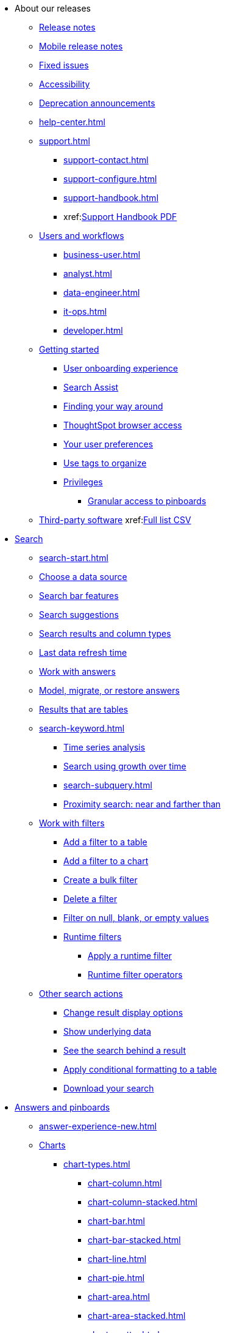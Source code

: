 * About our releases
** xref:notes.adoc[Release notes]
** xref:notes-release-mobile.adoc[Mobile release notes]
** xref:fixed.adoc[Fixed issues]
** xref:accessibility.adoc[Accessibility]
** xref:deprecation.adoc[Deprecation announcements]
** xref:help-center.adoc[]
** xref:support.adoc[]
*** xref:support-contact.adoc[]
*** xref:support-configure.adoc[]
*** xref:support-handbook.adoc[]
*** xref:link:{attachmentsdir}/support-handbook.pdf[Support Handbook+++&nbsp;<span class="badge badge-pdf">PDF</span>+++]

** xref:users.adoc[Users and workflows]
*** xref:business-user.adoc[]
*** xref:analyst.adoc[]
*** xref:data-engineer.adoc[]
*** xref:it-ops.adoc[]
*** xref:developer.adoc[]
** xref:getting-started.adoc[Getting started]
*** xref:user-onboarding-experience.adoc[User onboarding experience]
*** xref:search-assist.adoc[Search Assist]
*** xref:navigating-thoughtspot.adoc[Finding your way around]
*** xref:accessing.adoc[ThoughtSpot browser access]
*** xref:user-profile.adoc[Your user preferences]
*** xref:tags.adoc[Use tags to organize]
*** xref:privileges-end-user.adoc[Privileges]
**** xref:pinboard-granular-permission.adoc[Granular access to pinboards]
** xref:third-party.adoc[Third-party software] xref:link:{attachmentsdir}/thrid-party.csv[Full list+++&nbsp;<span class="badge badge-pdf">CSV</span>+++]

* xref:search.adoc[Search]
** xref:search-start.adoc[]
** xref:search-choose-data-source.adoc[Choose a data source]
** xref:search-bar.adoc[Search bar features]
** xref:search-suggestion.adoc[Search suggestions]
** xref:search-columns.adoc[Search results and column types]
** xref:search-data-refresh-time.adoc[Last data refresh time]
** xref:answers.adoc[Work with answers]
** xref:tml-answers.adoc[Model, migrate, or restore answers]
** xref:chart-table.adoc[Results that are tables]

** xref:search-keyword.adoc[]
*** xref:search-time.adoc[Time series analysis]
*** xref:search-growth.adoc[Search using growth over time]
*** xref:search-subquery.adoc[]
*** xref:search-proximity.adoc[Proximity search: near and farther than]
** xref:filters.adoc[Work with filters]
*** xref:filter-chart-table.adoc[Add a filter to a table]
*** xref:filter-chart.adoc[Add a filter to a chart]
*** xref:filter-bulk.adoc[Create a bulk filter]
*** xref:filter-delete.adoc[Delete a filter]
*** xref:filter-null.adoc[Filter on null, blank, or empty values]
*** xref:runtime-filters.adoc[Runtime filters]
**** xref:runtime-filter-apply.adoc[Apply a runtime filter]
**** xref:runtime-filter-operators.adoc[Runtime filter operators]
** xref:search-actions.adoc[Other search actions]
*** xref:chart-table-change.adoc[Change result display options]
*** xref:show-underlying-data.adoc[Show underlying data]
*** xref:search-drill-down.adoc[See the search behind a result]
*** xref:search-conditional-formatting.adoc[Apply conditional formatting to a table]
*** xref:search-download.adoc[Download your search]

* xref:visualize.adoc[Answers and pinboards]
** xref:answer-experience-new.adoc[]
** xref:charts.adoc[Charts]
*** xref:chart-types.adoc[]
**** xref:chart-column.adoc[]
**** xref:chart-column-stacked.adoc[]
**** xref:chart-bar.adoc[]
**** xref:chart-bar-stacked.adoc[]
**** xref:chart-line.adoc[]
**** xref:chart-pie.adoc[]
**** xref:chart-area.adoc[]
**** xref:chart-area-stacked.adoc[]
**** xref:chart-scatter.adoc[]
**** xref:chart-bubble.adoc[]
**** xref:chart-pareto.adoc[]
**** xref:chart-waterfall.adoc[]
**** xref:chart-treemap.adoc[]
**** xref:chart-heatmap.adoc[]
**** xref:chart-line-column.adoc[]
**** xref:chart-line-column-stacked.adoc[]
**** xref:chart-funnel.adoc[]
**** xref:chart-geo.adoc[]
***** xref:chart-geo-area.adoc[]
***** xref:chart-geo-bubble.adoc[]
***** xref:chart-geo-heatmap.adoc[]
**** xref:chart-pivot-table.adoc[Pivot table]
**** xref:chart-sankey.adoc[Sankey charts]
**** xref:chart-radar.adoc[Radar charts]
**** xref:chart-candlestick.adoc[Candlestick charts]

** xref:chart-change.adoc[Changing charts]
*** xref:chart-axes-options.adoc[Change axes options]
*** xref:chart-column-configure.adoc[Configure the columns]
*** xref:chart-column-axis-rename.adoc[Rename columns and axes]
*** xref:chart-x-axis.adoc[Reorder the labels]
*** xref:chart-y-axis.adoc[Set the y-axis range]
*** xref:chart-column-visibility.adoc[Hide and show values]
*** xref:chart-high-cardinality.adoc[Charts and tables with a very large number of data values]
*** xref:chart-color-change.adoc[Change chart colors]
*** xref:chart-data-labels.adoc[Show data labels]
*** xref:chart-data-markers.adoc[Show data markers]
*** xref:chart-regression-line.adoc[Add regression lines]
*** xref:chart-gridlines.adoc[Display gridlines]
*** xref:chart-lock-type.adoc[Disable automatic selection of chart type]
*** xref:chart-zoom.adoc[Zoom into a chart]

** xref:pinboards.adoc[Pinboards]
*** xref:pinboard-follow.adoc[Follow a pinboard]
*** xref:pinboard-layout-edit.adoc[Edit a pinboard]
*** xref:pinboard-filters.adoc[Pinboard filters]
*** xref:pinboard-filters-linked.adoc[Linked pinboard filters]
*** xref:pinboard-filters-selective.adoc[Selective pinboard filters]
*** xref:answer-explorer.adoc[Answer Explorer]
*** xref:pinboard-schedule.adoc[Schedule a pinboard job]
*** xref:pinboard-search.adoc[Search actions within a pinboard]
*** xref:pinboard-visualization-delete.adoc[]
*** xref:pinboard-copy.adoc[Copy a pinboard]
*** xref:pinboard-link-copy.adoc[Copy a pinboard or visualization link]
*** xref:pinboard-chart-reset.adoc[Reset a pinboard or visualization]
*** xref:pinboard-slideshow.adoc[Present a pinboard as a slideshow]
*** xref:pinboard-download-pdf.adoc[Download as PDF]
*** xref:tml-pinboards.adoc[Model, migrate, or restore pinboards]

** xref:formulas.adoc[Formulas]
*** xref:formula-add.adoc[Add a formula to search]
*** xref:formula-answer-edit.adoc[View or edit a formula in a search]

*** xref:formulas-aggregation.adoc[Aggregate formulas]
**** xref:formulas-cumulative.adoc[Cumulative functions]
**** xref:formulas-moving.adoc[Moving functions]
**** xref:formulas-aggregation-flexible.adoc[Flexible aggregation functions]
**** xref:formulas-aggregation-group.adoc[Grouping functions]
**** xref:formulas-aggregation-filtered.adoc[Filtered aggregation functions]
*** xref:formulas-conversion.adoc[Conversion functions]
*** xref:formulas-date.adoc[Date functions]
*** xref:formulas-simple-operations.adoc[Simple number calculations]
*** xref:formulas-percent.adoc[Percent calculations]
*** xref:formulas-logical-operations.adoc[Formula operators]
*** xref:formulas-nested.adoc[Nested formulas]
*** xref:formulas-chasm-trap.adoc[Formulas for chasm traps]

** xref:r-thoughtspot.adoc[Custom R in ThoughtSpot]
*** xref:r-scripts.adoc[Create and share R scripts]
*** xref:r-scripts-run.adoc[Run prebuilt R scripts on answers]
*** xref:r-answers-save-share.adoc[Save and share R visualizations]

** xref:spotiq.adoc[SpotIQ]
*** xref:spotiq-best.adoc[Best practices]
*** xref:spotiq-monitor-headlines.adoc[Monitor headlines]
*** xref:spotiq-comparative.adoc[Comparative analysis]
*** xref:spotiq-custom.adoc[Custom SpotIQ analysis]
*** xref:spotiq-r.adoc[Advanced R customizations]
*** xref:spotiq-feedback.adoc[Insight feedback]
*** xref:spotiq-preferences.adoc[SpotIQ preferences]

* xref:data.adoc[Work with data]
** xref:data-sources.adoc[Data sources]
*** xref:data-import-ui.adoc[Append data through the UI]
*** xref:data-profile.adoc[View a data profile]
*** xref:locale.adoc[Set your ThoughtSpot locale]
*** xref:sharing.adoc[Share your work]
**** xref:share-pinboards.adoc[Share a pinboard]
**** xref:share-answers.adoc[Share answers]
**** xref:share-user-imported-data.adoc[Share uploaded data]
**** xref:share-request-access.adoc[Request object access]
**** xref:share-revoke-access.adoc[Revoke access (unshare)]

** xref:data-modeling.adoc[Improve search with modeling]
*** xref:model-data-ui.adoc[Change a table's data model]
*** xref:data-modeling-edit.adoc[Edit the system-wide data model]
*** xref:data-modeling-settings.adoc[Data modeling settings]
**** xref:data-modeling-column-basics.adoc[Set column name, description, and type]
**** xref:data-modeling-aggreg-additive.adoc[Set additive and aggregate values]
**** xref:data-modeling-visibility.adoc[]
**** xref:data-modeling-synonym.adoc[]
**** xref:spotiq-data-model-preferences.adoc[]
**** xref:data-modeling-index.adoc[Manage suggestion indexing]
**** xref:data-modeling-geo-data.adoc[Add a geographical data setting]
**** xref:data-modeling-patterns.adoc[Set number, date, currency formats]
**** xref:data-modeling-attributable-dimension.adoc[Change the attribution dimension setting]
*** xref:relationships.adoc[Link tables using relationships]
**** xref:relationship-create.adoc[Create a relationship]
**** xref:relationship-delete.adoc[Delete a relationship]

** xref:worksheets.adoc[Work with worksheets]
*** xref:worksheet-create.adoc[]
*** xref:worksheet-edit.adoc[]
*** xref:worksheet-formula.adoc[]
*** xref:worksheet-filter.adoc[Add a filter to a worksheet]
*** xref:worksheet-progressive-joins.adoc[How the worksheet join rule works]
*** xref:worksheet-inclusion.adoc[Change join rule or RLS for a worksheet]
*** xref:join-add.adoc[Create a join relationship]
*** xref:join-worksheet-edit.adoc[Modify joins within a worksheet]
*** xref:search-assist-coach.adoc[Create worksheet onboarding lessons with Search Assist Coach]
*** xref:worksheet-delete.adoc[Delete a worksheet or table]
*** xref:tml-worksheets.adoc[Model, migrate, or a restore a worksheet]
*** xref:tml.adoc[Worksheet TML specification]

** xref:views.adoc[Work with views]
*** xref:searches-views.adoc[Save a search as a view]
*** xref:views-searches.adoc[Create a search from a view]
*** xref:views-examples.adoc[View example scenarios]
*** xref:views-materialized.adoc[Materialized views]
*** xref:view-materialize.adoc[Materialize a view]
*** xref:view-dematerialize.adoc[Dematerialize a view]
*** xref:view-refresh.adoc[Refresh a materialized view]
*** xref:tml-views.adoc[Model, migrate, or restore views]
*** xref:schedule-materialization.adoc[Schedule view refreshes]

** xref:data-load.adoc[Load and manage data]
*** xref:case-configuration.adoc[Configure casing]
*** xref:load-csv.adoc[Load CSV files with the UI]
*** xref:schema-viewer.adoc[How to view a data schema]
*** xref:schema-plan.adoc[Plan the schema]
**** xref:data-types.adoc[Data types]
**** xref:constraints.adoc[Constraints]
**** xref:sharding.adoc[Sharding]
**** xref:chasm-trap.adoc[Chasm traps]
*** xref:schema-create.adoc[Build the schema]
**** xref:schema-prepare.adoc[Connect with TQL and create a schema]
**** xref:schema-script.adoc[Create a schema in SQL]
**** xref:schema-examples.adoc[Schema creation examples]
**** xref:schema-upload.adoc[Upload and run a SQL script]
*** xref:schema-change.adoc[Change the schema]
**** xref:data-type-conversion.adoc[Convert column data type]
*** xref:tsload-import-csv.adoc[Import CSV files with tsload]
*** xref:tsload-script.adoc[Load data with a script]
*** xref:tsload-connector.adoc[Load data with the tsload connector]
*** xref:data-source-delete.adoc[Delete a data source (table)]
*** xref:tql-table.adoc[Delete or change a table in TQL]

* xref:administration.adoc[Administration]
** xref:admin-sign-in.adoc[]
** xref:admin-portal.adoc[Admin console]
*** xref:admin-portal-users.adoc[Managing users]
*** xref:admin-portal-groups.adoc[Managing groups]
*** xref:admin-portal-authentication-local.adoc[Local authentication]
*** xref:admin-portal-authentication-saml.adoc[Authentication through SAML]
*** xref:admin-portal-authentication-active-directory.adoc[Authentication through Active Directory]
*** xref:admin-portal-search-spotiq-settings.adoc[Managing search and SpotIQ settings]
*** xref:admin-portal-onboarding-email-settings.adoc[Managing email and onboarding settings]
*** xref:admin-portal-ssl-configure.adoc[Configure SSL]
*** xref:admin-portal-reverse-ssh-tunnel.adoc[Configure a reverse SSH tunnel]
*** xref:admin-portal-smtp-configure.adoc[Set the relay host for SMTP (email)]
*** xref:admin-portal-customize-help.adoc[Customize ThoughtSpot help]
*** xref:admin-portal-customize-actions-menu.adoc[Customize actions]
*** xref:admin-portal-style-customization.adoc[Style customization]
*** xref:admin-portal-nas-mount-configure.adoc[]
*** xref:admin-portal-snapshot-manage.adoc[Manage and create snapshots]
*** xref:admin-portal-system-cluster-pinboard.adoc[System cluster pinboard]
*** xref:admin-portal-system-alerts-pinboard.adoc[System alerts pinboard]
*** xref:admin-portal-user-adoption-pinboard.adoc[User adoption pinboard]
*** xref:admin-portal-available-update.adoc[Available cluster updates]
*** xref:admin-portal-scheduled-maintenance.adoc[Scheduled maintenance]

** xref:customization.adoc[Style customization]
*** xref:customize-logo.adoc[Upload application logos]
*** xref:customize-fonts.adoc[Set chart and table visualization fonts]
*** xref:customize-background.adoc[Choose a background color]
*** xref:customize-color-palettes.adoc[Select chart color palettes]
*** xref:customize-footer-text.adoc[Change the footer text]

** xref:sysadmin-overview.adoc[System administration]
*** xref:send-logs-to-administrator.adoc[Send logs when reporting problems]
*** xref:sysadmin-cluster-upgrade.adoc[Upgrade a cluster]
** xref:backup-strategy.adoc[]
*** xref:backup-schedule.adoc[Understand backup/snapshot schedules]
*** xref:snapshots.adoc[Work with snapshots]
*** xref:backup-modes.adoc[Backup modes]
**** xref:backup-manual.adoc[Create a manual backup]
**** xref:backup-configure-schedule.adoc[Configure periodic backups]
**** xref:restore.adoc[About restore operations]

** xref:schedule-pinboards.adoc[]
** xref:system-monitor.adoc[System monitoring]
*** xref:system-info-usage.adoc[Overview board]
*** xref:system-data.adoc[Data board]
*** xref:cluster-manager.adoc[Cluster manager board]
*** xref:system-alerts-events.adoc[Alerts and events board]
*** xref:system-worksheet.adoc[System worksheets]
*** xref:system-pinboards.adoc[System pinboards]
*** xref:falcon-monitor.adoc[Falcon monitoring pinboards]
*** xref:object-usage-pinboard.adoc[Object usage pinboard]
*** xref:performance-tracking.adoc[Performance tracking pinboard]

** xref:troubleshooting.adoc[Troubleshooting]
*** xref:troubleshooting-logs.adoc[Get logs]
*** xref:troubleshooting-logs-share.adoc[Upload logs to ThoughtSpot Support]
*** xref:troubleshooting-connectivity.adoc[Network connectivity issues]
*** xref:troubleshooting-timezone.adoc[Check the timezone]
*** xref:troubleshooting-certificate.adoc[Browser untrusted connection error]
*** xref:troubleshooting-char-encoding.adoc[Characters not displaying correctly]
*** xref:troubleshooting-browser-cache.adoc[Clear the browser cache]
*** xref:troubleshooting-formulas.adoc[Cannot open a saved answer that contains a formula]
*** xref:troubleshooting-load.adoc[Data loading too slowly]
*** xref:troubleshooting-blanks.adoc[Search results contain too many blanks]

** xref:disaster-recovery.adoc[Disaster recovery]
*** xref:disk-failure.adoc[Disk failure]
*** xref:node-failure.adoc[Node failure]
*** xref:ha-resilience.adoc[HA and resilience]
*** xref:cluster-replacement.adoc[Cluster replacement]
*** xref:nas-mount.adoc[Mount a NAS file system]
*** xref:dr-config.adoc[Configure disaster recovery]

** xref:components.adoc[Architectural components]
*** xref:data-caching.adoc[Data caching]
*** xref:authentication.adoc[]
*** xref:security-data-object.adoc[Data and object security]
*** xref:performance.adoc[Performance considerations]
*** xref:data-compression.adoc[In-memory data compression]

** xref:installation.adoc[Installation and setup]
*** xref:locale-set.adoc[Set your locale]
*** xref:network-test.adoc[Test connectivity between nodes]
*** xref:use-agreement.adoc[ThoughtSpot use agreement]
*** xref:user-request-access.adoc[]
*** xref:relay-host.adoc[Set the relay host for SMTP]
*** xref:custom-calendar.adoc[Set up custom calendars]
*** xref:internal-auth.adoc[Configure internal authentication]
*** xref:ssl.adoc[Configure SSL]
*** xref:saml.adoc[Configure SAML]
*** xref:saml-group-mapping.adoc[Configure SAML group mapping]
*** xref:active-directory.adoc[Enable SSH through Active Directory]
*** xref:ldap.adoc[Integrate LDAP]
**** xref:ldap-config-ad.adoc[Configure authentication through Active Directory]
**** xref:ldap-ssl.adoc[Add the SSL certificate for LDAP]
**** xref:ldap-test.adoc[Test the LDAP configuration]
**** xref:ldap-sync-users-groups.adoc[Sync users and groups from LDAP]
*** xref:nas-mount.adoc[Configure NAS file system]
*** xref:monitoring-setup.adoc[Set up monitoring]
*** xref:support-configure.adoc[Configure support services]
*** xref:ports.adoc[Network ports]
*** xref:load-balancer-configuration.adoc[Configure load balancing and proxies]
*** xref:customize-style.adoc[Customize look and feel]

** xref:users-groups.adoc[Manage users and groups]
*** xref:onboarding.adoc[Onboarding users]
*** xref:groups-privileges.adoc[Understand groups and privileges]
*** xref:group-management.adoc[Create, edit, or delete a group]
*** xref:user-management.adoc[Create, edit, or delete a user]
*** xref:user-sign-up.adoc[Allow users to sign up]

** xref:security.adoc[Security]
*** xref:security-thoughtspot-lifecycle.adoc[ThoughtSpot lifecycle]
*** xref:security-system.adoc[]
**** xref:audit-logs.adoc[Tools and processes]
**** xref:secure-monitor-sw.adoc[Third-party security software]
***** xref:secure-monitor-sw-install.adoc[Installing third-party software]
*** xref:data-security.adoc[Data security]
**** xref:share-source-tables.adoc[Share tables and columns]
**** xref:share-worksheets.adoc[Share worksheets]
**** xref:share-views.adoc[Share views]
**** xref:share-pinboards.adoc[Share pinboards]
**** xref:share-answers.adoc[Share answers]
**** xref:share-revoke-access.adoc[Revoke access (unshare)]
**** xref:security-spotiq.adoc[Security for SpotIQ functions]
*** xref:security-rls.adoc[Row level security (RLS)]
**** xref:security-rls-concept.adoc[How rule-based RLS works]
**** xref:security-rls-implement.adoc[Set rule-based RLS]
*** xref:security-data-encryption.adoc[Encryption of data in transit]

** xref:migration.adoc[Migration]
*** xref:scriptability.adoc[Scriptability]
*** xref:tml.adoc[TML: ThoughtSpot Modeling Language]
*** xref:app-templates.adoc[SpotApps]

* xref:mobile.adoc[Mobile]
** xref:mobile-deploy.adoc[Deploy]
** xref:mobile-install.adoc[Install and set up]
** xref:mobile-faq.adoc[FAQ]
** xref:notes-mobile.adoc[Release notes]


//* xref:embedding-overview.adoc[Embedding] (remove)
//** xref:login-console.adoc[Log into the Linux shell using SSH] (moved)
//** xref:js-api.adoc[Use the JavaScript API] (remove)
//** xref:saml-integration.adoc[SAML] (moved)
//*** xref:saml.adoc[Configure SAML] (moved)
//*** xref:saml-configure-siteminder.adoc[Configure CA SiteMinder] (moved)
//*** xref:active-directory-federated-services.adoc[Configure Active Directory Federated Services] (moved)
//* xref:data-api.adoc[](moved)
//** xref:data-api-calling.adoc[Calling the REST API]
//** xref:data-api-pagination.adoc[REST API pagination]
//** xref:data-api-get.adoc[Use the Data REST API to get data] (remove)
//** xref:data-api-search.adoc[Use the Embedded Search API]
//** xref:data-api-push.adoc[Use the Data Push API]
//** xref:embedding.adoc[Embed ThoughtSpot] (remove)
//*** xref:embed-viz.adoc[Embed Pinboard or visualization] (remove)
//*** xref:js-api-enable.adoc[Authentication flow with embed] (remove)
//*** xref:embed-full.adoc[Full application embedding] (remove)
//*** xref:trusted-authentication.adoc[Configure trusted authentication] (remove)
//* xref:runtime-filters.adoc[Runtime Filters]
//** xref:runtime-filter-apply.adoc[Apply a Runtime Filter]
//** xref:runtime-filter-operators.adoc[Runtime Filter Operators]

* xref:deployment-sw.adoc[Deployment]
** xref:al2.adoc[Amazon Linux 2 deployments]
*** xref:al2-prerequisites.adoc[Amazon Linux 2 prerequisites]
*** xref:al2-ts-artifacts.adoc[ThoughtSpot deployment artifacts for Amazon Linux 2]
*** xref:al2-install-online.adoc[Online Amazon Linux 2 install]
*** xref:al2-install-offline.adoc[Offline Amazon Linux 2 install]
*** xref:al2-upgrade.adoc[Amazon Linux 2 upgrade]
*** xref:al2-add-node.adoc[Adding new nodes to clusters in Amazon Linux 2]
*** xref:al2-packages.adoc[Packages installed with Amazon Linux 2]
** xref:rhel.adoc[RHEL and OEL support]
*** xref:rhel-prerequisites.adoc[RHEL and OEL prerequisites]
*** xref:rhel-ts-artifacts.adoc[ThoughtSpot deployment artifacts for RHEL and OEL]
*** xref:rhel-install-online.adoc[Online RHEL and OEL install]
*** xref:rhel-install-offline.adoc[Offline RHEL and OEL install]
*** xref:rhel-upgrade.adoc[RHEL and OEL upgrade]
*** xref:rhel-add-node.adoc[Add new nodes to clusters on RHEL or OEL]
*** xref:rhel-packages.adoc[Packages installed with RHEL and OEL]
** xref:hardware-appliance.adoc[Hardware appliance]
*** xref:smc.adoc[Deploying on the SMC appliance]
**** xref:smc-prerequisites.adoc[Prerequisites]
**** xref:smc-hardware-requirements.adoc[Hardware requirements]
**** xref:smc-connect-appliance.adoc[Connect the appliance]
**** xref:smc-configure-nodes.adoc[Configure nodes]
**** xref:smc-cluster-install.adoc[Install cluster]
*** xref:dell.adoc[Deploying on the Dell appliance]
**** xref:dell-prerequisites.adoc[Prerequisites]
**** xref:dell-hardware-requirements.adoc[Hardware requirements]
**** xref:dell-connect-appliance.adoc[Connect the appliance]
**** xref:dell-configure-management.adoc[Configure management settings]
**** xref:dell-configure-nodes.adoc[Configure nodes]
**** xref:dell-cluster-install.adoc[Install cluster]
** xref:deploying-cloud.adoc[Cloud deployment]
*** xref:aws-configuration-options.adoc[Cloud deployment on AWS]
**** xref:aws-launch-instance.adoc[Set up AWS resources for ThoughtSpot]
**** xref:aws-prepare-vms.adoc[Prepare AWS VMs for ThoughtSpot]
**** xref:aws-installing.adoc[Configure ThoughtSpot nodes in AWS]
**** xref:aws-cluster-install.adoc[Install ThoughtSpot clusters in AWS]
**** xref:ha-aws-efs.adoc[Set up high availability]
**** xref:aws-backup-restore.adoc[Back up and restore using S3]
*** xref:azure-configuration-options.adoc[Cloud deployment on Microsoft Azure]
**** xref:azure-launch-instance.adoc[Set up ThoughtSpot in Azure]
**** xref:azure-installing.adoc[Configure ThoughtSpot nodes in Azure]
**** xref:azure-cluster-install.adoc[Install ThoughtSpot clusters in Azure]
*** xref:gcp-configuration-options.adoc[Cloud deployment on GCP]
**** xref:gcp-launch-instance.adoc[Set up ThoughtSpot in GCP]
**** xref:gcp-installing.adoc[Configure ThoughtSpot nodes in GCP]
**** xref:gcp-cluster-install.adoc[Install ThoughtSpot clusters in GCP]
**** xref:gcp-backup-restore.adoc[Back up and Restore a GCP cluster using GCS]
** xref:vmware.adoc[VMware deployment]
*** xref:vmware-setup.adoc[Set up ThoughtSpot in VMware]
*** xref:vmware-installing.adoc[Configure ThoughtSpot nodes in VMware]
*** xref:vmware-cluster-install.adoc[Install ThoughtSpot clusters in VMware]
** xref:ports.adoc[Network ports]
** xref:consumption-pricing.adoc[Consumption-based pricing]

* xref:connections.adoc[Connections]
** xref:connections-redshift.adoc[Amazon Redshift]
*** xref:connections-redshift-add.adoc[Add a connection]
*** xref:connections-redshift-edit.adoc[Edit the connection]
*** xref:connections-redshift-remap.adoc[Remap the connection]
*** xref:connections-redshift-delete-table.adoc[Delete a table]
*** xref:connections-redshift-delete-table-dependencies.adoc[Delete a table with dependencies]
*** xref:connections-redshift-delete.adoc[Delete the connection]
*** xref:connections-redshift-oauth.adoc[Configure OAuth]
*** xref:connections-aws-secrets.adoc[Configure AWS Secrets Manager]
*** xref:connections-redshift-best.adoc[Best practices]
*** xref:connections-redshift-reference.adoc[Reference]
** xref:connections-synapse.adoc[Azure Synapse]
*** xref:connections-synapse-add.adoc[Add a connection]
*** xref:connections-synapse-edit.adoc[Edit the connection]
*** xref:connections-synapse-remap.adoc[Remap the connection]
*** xref:connections-synapse-delete-table.adoc[Delete a table]
*** xref:connections-synapse-delete-table-dependencies.adoc[Delete a table with dependencies]
*** xref:connections-synapse-delete.adoc[Delete the connection]
*** xref:connections-synapse-oauth.adoc[Configure OAuth]
*** xref:connections-synapse-reference.adoc[Reference]
** xref:connections-databricks.adoc[Databricks]
*** xref:connections-databricks-add.adoc[Add a connection]
*** xref:connections-databricks-edit.adoc[Edit the connection]
*** xref:connections-databricks-remap.adoc[Remap the connection]
*** xref:connections-databricks-delete-table.adoc[Delete a table]
*** xref:connections-databricks-delete-table-dependencies.adoc[Delete a table with dependencies]
*** xref:connections-databricks-delete.adoc[Delete the connection]
*** xref:connections-databricks-reference.adoc[Reference]
** xref:connections-denodo.adoc[Denodo] [.badge.badge-new]#New#
*** xref:connections-denodo-add.adoc[Add a connection]
*** xref:connections-denodo-edit.adoc[Edit the connection]
*** xref:connections-denodo-remap.adoc[Remap the connection]
*** xref:connections-denodo-delete-table.adoc[Delete a table]
*** xref:connections-denodo-delete-table-dependencies.adoc[Delete a table with dependencies]
*** xref:connections-denodo-delete.adoc[Delete the connection]
*** xref:connections-denodo-reference.adoc[Reference]
** xref:connections-dremio.adoc[Dremio] [.badge.badge-new]#New#
*** xref:connections-dremio-add.adoc[Add a connection]
*** xref:connections-dremio-edit.adoc[Edit the connection]
*** xref:connections-dremio-remap.adoc[Remap the connection]
*** xref:connections-dremio-delete-table.adoc[Delete a table]
*** xref:connections-dremio-delete-table-dependencies.adoc[Delete a table with dependencies]
*** xref:connections-dremio-delete.adoc[Delete the connection]
*** xref:connections-dremio-reference.adoc[Reference]
** xref:connections-gbq.adoc[Google BigQuery]
*** xref:connections-gbq-prerequisites.adoc[Prerequisites]
*** xref:connections-gbq-add.adoc[Add a connection]
*** xref:connections-gbq-edit.adoc[Edit the connection]
*** xref:connections-gbq-remap.adoc[Remap the connection]
*** xref:connections-gbq-delete-table.adoc[Delete a table]
*** xref:connections-gbq-delete-table-dependencies.adoc[Delete a table with dependencies]
*** xref:connections-gbq-delete.adoc[Delete the connection]
*** xref:connections-gbq-reference.adoc[Reference]
** xref:connections-adw.adoc[Oracle ADW]
*** xref:connections-adw-add.adoc[Add a connection]
*** xref:connections-adw-edit.adoc[Edit the connection]
*** xref:connections-adw-remap.adoc[Remap the connection]
*** xref:connections-adw-delete-table.adoc[Delete a table]
*** xref:connections-adw-delete-table-dependencies.adoc[Delete a table with dependencies]
*** xref:connections-adw-delete.adoc[Delete the connection]
*** xref:connections-adw-reference.adoc[Reference]
** xref:connections-exadata.adoc[Oracle Exadata] [.badge.badge-new]#New#
*** xref:connections-exadata-add.adoc[Add a connection]
*** xref:connections-exadata-edit.adoc[Edit the connection]
*** xref:connections-exadata-remap.adoc[Remap the connection]
*** xref:connections-exadata-delete-table.adoc[Delete a table]
*** xref:connections-exadata-delete-table-dependencies.adoc[Delete a table with dependencies]
*** xref:connections-exadata-delete.adoc[Delete the connection]
*** xref:connections-exadata-reference.adoc[Reference]
** xref:connections-hana.adoc[SAP HANA]
*** xref:connections-hana-add.adoc[Add a connection]
*** xref:connections-hana-edit.adoc[Edit the connection]
*** xref:connections-hana-remap.adoc[Remap the connection]
*** xref:connections-hana-delete-table.adoc[Delete a table]
*** xref:connections-hana-delete-table-dependencies.adoc[Delete a table with dependencies]
*** xref:connections-hana-delete.adoc[Delete the connection]
*** xref:connections-hana-reference.adoc[Reference]
** xref:connections-snowflake.adoc[Snowflake]
*** xref:connections-snowflake-add.adoc[Add a connection]
*** xref:connections-snowflake-edit.adoc[Edit the connection]
*** xref:connections-snowflake-remap.adoc[Remap the connection]
*** xref:connections-snowflake-delete-table.adoc[Delete a table]
*** xref:connections-snowflake-delete-table-dependencies.adoc[Delete a table with dependencies]
*** xref:connections-snowflake-delete.adoc[Delete the connection]
*** xref:connections-snowflake-oauth.adoc[Configure internal OAuth]
*** xref:connections-snowflake-azure-ad-oauth.adoc[Configure Azure AD external OAuth]
*** xref:connections-snowflake-best.adoc[Best practices]
*** xref:connections-snowflake-reference.adoc[Reference]
*** xref:connections-snowflake-partner.adoc[Snowflake Partner Connect]
**** xref:connections-snowflake-tutorial.adoc[Tutorials]
** xref:connections-starburst.adoc[Starburst]
*** xref:connections-starburst-add.adoc[Add a connection]
*** xref:connections-starburst-edit.adoc[Edit the connection]
*** xref:connections-starburst-remap.adoc[Remap the connection]
*** xref:connections-starburst-delete-table.adoc[Delete a table]
*** xref:connections-starburst-delete-table-dependencies.adoc[Delete a table with dependencies]
*** xref:connections-starburst-delete.adoc[Delete the connection]
*** xref:connections-starburst-reference.adoc[Reference]
** xref:connections-teradata.adoc[Teradata]
*** xref:connections-teradata-add.adoc[Add a connection]
*** xref:connections-teradata-edit.adoc[Edit the connection]
*** xref:connections-teradata-remap.adoc[Remap the connection]
*** xref:connections-teradata-delete-table.adoc[Delete a table]
*** xref:connections-teradata-delete-table-dependencies.adoc[Delete a table with dependencies]
*** xref:connections-teradata-delete.adoc[Delete the connection]
*** xref:connections-teradata-reference.adoc[Reference]
** xref:connections-passthrough.adoc[Passthrough functions]
** xref:connections-cust-cal.adoc[Custom calendar]
*** xref:connections-cust-cal-create.adoc[Create a custom calendar]
*** xref:connections-cust-cal-update.adoc[Update a custom calendar]
*** xref:connections-cust-cal-delete.adoc[Delete a custom calendar]

* xref:dataflow.adoc[DataFlow]
** xref:dataflow-key-features.adoc[Key features]
*** xref:dataflow-databases.adoc[Database connections]
*** xref:dataflow-filesystems.adoc[File System connections]
*** xref:dataflow-applications.adoc[Application connections]
** xref:dataflow-workflow.adoc[How DataFlow works]
** xref:dataflow-home.adoc[DataFlow home page]
** xref:dataflow-requirements-guidelines.adoc[Requirements and guidelines]
** xref:dataflow-tips.adoc[]
** xref:dataflow-administration.adoc[Administration of DataFlow]
*** xref:dataflow-user-management-sso.adoc[]
*** xref:dataflow-mail-setup.adoc[DataFlow mail setup]
*** xref:dataflow-others.adoc[Other global properties]

** xref:dataflow-amazon-aurora.adoc[Amazon Aurora in DataFlow]
*** xref:dataflow-amazon-aurora-add.adoc[Connect]
*** xref:dataflow-amazon-aurora-sync.adoc[Sync]
*** xref:dataflow-amazon-aurora-reference.adoc[Reference]
** xref:dataflow-amazon-redshift.adoc[Amazon Redshift in DataFlow]
*** xref:dataflow-amazon-redshift-add.adoc[Connect]
*** xref:dataflow-amazon-redshift-sync.adoc[Sync]
*** xref:dataflow-amazon-redshift-reference.adoc[Reference]
** xref:dataflow-amazon-s3.adoc[Amazon S3 in DataFlow]
*** xref:dataflow-amazon-s3-add.adoc[Connect]
*** xref:dataflow-amazon-s3-sync.adoc[Sync]
*** xref:dataflow-amazon-s3-reference.adoc[Reference]
** xref:dataflow-apache-parquet.adoc[Apache Parquet in DataFlow]
*** xref:dataflow-apache-parquet-add.adoc[Connect]
*** xref:dataflow-apache-parquet-sync.adoc[Sync]
*** xref:dataflow-apache-parquet-reference.adoc[Reference]
** xref:dataflow-azure-blob-storage.adoc[Azure Blob Storage in DataFlow]
*** xref:dataflow-azure-blob-storage-add.adoc[Connect]
*** xref:dataflow-azure-blob-storage-sync.adoc[Sync]
*** xref:dataflow-azure-blob-storage-reference.adoc[Reference]

** xref:dataflow-azure-synapse.adoc[Azure Synapse in DataFlow]
*** xref:dataflow-azure-synapse-add.adoc[Connect]
*** xref:dataflow-azure-synapse-sync.adoc[Sync]
*** xref:dataflow-azure-synapse-reference.adoc[Reference]
** xref:dataflow-cassandra.adoc[Cassandra in DataFlow]
*** xref:dataflow-cassandra-add.adoc[Connect]
*** xref:dataflow-cassandra-sync.adoc[Sync]
*** xref:dataflow-cassandra-reference.adoc[Reference]
** xref:dataflow-databricks-delta-lake.adoc[Databricks Delta Lake in DataFlow]
*** xref:dataflow-databricks-delta-lake-add.adoc[Connect]
*** xref:dataflow-databricks-delta-lake-sync.adoc[Sync]
*** xref:dataflow-databricks-delta-lake-reference.adoc[Reference]
** xref:dataflow-denodo.adoc[Denodo in DataFlow]
*** xref:dataflow-denodo-add.adoc[Connect]
*** xref:dataflow-denodo-sync.adoc[Sync]
*** xref:dataflow-denodo-reference.adoc[Reference]
** xref:dataflow-dremio.adoc[Dremio in DataFlow]
*** xref:dataflow-dremio-add.adoc[Connect]
*** xref:dataflow-dremio-sync.adoc[Sync]
*** xref:dataflow-dremio-reference.adoc[Reference]
** xref:dataflow-exadata.adoc[Exadata in DataFlow]
*** xref:dataflow-exadata-add.adoc[Connect]
*** xref:dataflow-exadata-sync.adoc[Sync]
*** xref:dataflow-exadata-reference.adoc[Reference]
** xref:dataflow-files.adoc[Flat Files in DataFlow]
*** xref:dataflow-files-add.adoc[Connect]
*** xref:dataflow-files-sync.adoc[Sync]
*** xref:dataflow-files-reference.adoc[Reference]
** xref:dataflow-google-bigquery.adoc[Google BigQuery in DataFlow]
*** xref:dataflow-google-bigquery-add.adoc[Connect]
*** xref:dataflow-google-bigquery-sync.adoc[Sync]
*** xref:dataflow-google-bigquery-reference.adoc[Reference]
** xref:dataflow-google-cloud-storage.adoc[Google Cloud Storage in DataFlow]
*** xref:dataflow-google-cloud-storage-add.adoc[Connect]
*** xref:dataflow-google-cloud-storage-sync.adoc[Sync]
*** xref:dataflow-google-cloud-storage-reference.adoc[Reference]
** xref:dataflow-greenplum.adoc[Greenplum in DataFlow]
*** xref:dataflow-greenplum-add.adoc[Connect]
*** xref:dataflow-greenplum-sync.adoc[Sync data]
*** xref:dataflow-greenplum-reference.adoc[Reference]
** xref:dataflow-hdfs.adoc[HDFS in DataFlow]
*** xref:dataflow-hdfs-add.adoc[Connect]
*** xref:dataflow-hdfs-sync.adoc[Sync]
*** xref:dataflow-hdfs-reference.adoc[Reference]
** xref:dataflow-hive.adoc[Hive in DataFlow]
*** xref:dataflow-hive-add.adoc[Connect]
*** xref:dataflow-hive-sync.adoc[Sync]
*** xref:dataflow-hive-reference.adoc[Reference]
** xref:dataflow-ibm-db2.adoc[IBM Db2 in DataFlow]
*** xref:dataflow-ibm-db2-add.adoc[Connect]
*** xref:dataflow-ibm-db2-sync.adoc[Sync]
*** xref:dataflow-ibm-db2-reference.adoc[Reference]
** xref:dataflow-impala.adoc[Impala in DataFlow]
*** xref:dataflow-impala-add.adoc[Connect]
*** xref:dataflow-impala-sync.adoc[Sync]
*** xref:dataflow-impala-reference.adoc[Reference]
** xref:dataflow-jdbc.adoc[JDBC in DataFlow]
*** xref:dataflow-jdbc-add.adoc[Connect]
*** xref:dataflow-jdbc-sync.adoc[Sync]
*** xref:dataflow-jdbc-reference.adoc[Reference]
** xref:dataflow-mariadb.adoc[MariaDB in DataFlow]
*** xref:dataflow-mariadb-add.adoc[Connect]
*** xref:dataflow-mariadb-sync.adoc[Sync]
*** xref:dataflow-mariadb-reference.adoc[Reference]
** xref:dataflow-mongodb.adoc[MongoDB in DataFlow]
*** xref:dataflow-mongodb-add.adoc[Connect]
*** xref:dataflow-mongodb-sync.adoc[Sync]
*** xref:dataflow-mongodb-reference.adoc[Reference]
** xref:dataflow-mysql.adoc[MySQL in DataFlow]
*** xref:dataflow-mysql-add.adoc[Connect]
*** xref:dataflow-mysql-sync.adoc[Sync]
*** xref:dataflow-mysql-reference.adoc[Reference]
** xref:dataflow-memsql.adoc[Memsql in DataFlow]
*** xref:dataflow-memsql-add.adoc[Connect]
*** xref:dataflow-memsql-sync.adoc[Sync data]
*** xref:dataflow-memsql-reference.adoc[Reference]
** xref:dataflow-netezza.adoc[Netezza in DataFlow]
*** xref:dataflow-netezza-add.adoc[Connect]
*** xref:dataflow-netezza-sync.adoc[Sync]
*** xref:dataflow-netezza-reference.adoc[Reference]
** xref:dataflow-oracle.adoc[Oracle in DataFlow]
*** xref:dataflow-oracle-add.adoc[Connect]
*** xref:dataflow-oracle-sync.adoc[Sync]
*** xref:dataflow-oracle-reference.adoc[Reference]
** xref:dataflow-postgresql.adoc[PostgreSQL in DataFlow]
*** xref:dataflow-postgresql-add.adoc[Connect]
*** xref:dataflow-postgresql-sync.adoc[Sync]
*** xref:dataflow-postgresql-reference.adoc[Reference]
** xref:dataflow-presto.adoc[Presto in DataFlow]
*** xref:dataflow-presto-add.adoc[Connect]
*** xref:dataflow-presto-sync.adoc[Sync]
*** xref:dataflow-presto-reference.adoc[Reference]
** xref:dataflow-rest-api.adoc[REST APIs in DataFlow]
*** xref:dataflow-rest-api-add.adoc[Connect]
*** xref:dataflow-rest-api-sync.adoc[Sync]
*** xref:dataflow-rest-api-reference.adoc[Reference]

** xref:dataflow-salesforce.adoc[Salesforce in DataFlow]
*** xref:dataflow-salesforce-add.adoc[Connect]
*** xref:dataflow-salesforce-sync.adoc[Sync]
*** xref:dataflow-salesforce-reference.adoc[Reference]
** xref:dataflow-sas.adoc[SAS in DataFlow]
*** xref:dataflow-sas-add.adoc[Connect]
*** xref:dataflow-sas-sync.adoc[Sync]
*** xref:dataflow-sas-reference.adoc[Reference]
** xref:dataflow-sap-adaptive-server-enterprise.adoc[SAP Adaptive Server Enterprise in DataFlow]
*** xref:dataflow-sap-adaptive-server-enterprise-add.adoc[Connect]
*** xref:dataflow-sap-adaptive-server-enterprise-sync.adoc[Sync]
*** xref:dataflow-sap-adaptive-server-enterprise-reference.adoc[Reference]
** xref:dataflow-sap-hana.adoc[SAP HANA in DataFlow]
*** xref:dataflow-sap-hana-add.adoc[Connect]
*** xref:dataflow-sap-hana-sync.adoc[Sync]
*** xref:dataflow-sap-hana-reference.adoc[Reference]
** xref:dataflow-sap-sql-anywhere.adoc[SAP SQL Anywhere in DataFlow]
*** xref:dataflow-sap-sql-anywhere-add.adoc[Connect]
*** xref:dataflow-sap-sql-anywhere-sync.adoc[Sync]
*** xref:dataflow-sap-sql-anywhere-reference.adoc[Reference]
** xref:dataflow-sql-server.adoc[SQL Server in DataFlow]
*** xref:dataflow-sql-server-add.adoc[Connect]
*** xref:dataflow-sql-server-sync.adoc[Sync]
*** xref:dataflow-sql-server-reference.adoc[Reference]
** xref:dataflow-snowflake.adoc[Snowflake in DataFlow]
*** xref:dataflow-snowflake-add.adoc[Connect]
*** xref:dataflow-snowflake-sync.adoc[Sync]
*** xref:dataflow-snowflake-reference.adoc[Reference]
** xref:dataflow-splice-machine.adoc[Splice Machine in DataFlow]
*** xref:dataflow-splice-machine-add.adoc[Connect]
*** xref:dataflow-splice-machine-sync.adoc[Sync]
*** xref:dataflow-splice-machine-reference.adoc[Reference]
** xref:dataflow-splunk.adoc[Splunk in DataFlow]
*** xref:dataflow-splunk-add.adoc[Connect]
*** xref:dataflow-splunk-sync.adoc[Sync data]
*** xref:dataflow-splunk-reference.adoc[Reference]
** xref:dataflow-teradata.adoc[Teradata in DataFlow]
*** xref:dataflow-teradata-add.adoc[Connect]
*** xref:dataflow-teradata-sync.adoc[Sync]
*** xref:dataflow-teradata-reference.adoc[Reference]

* xref:data-integration.adoc[Data integration]
** xref:jdbc-odbc-prereqs.adoc[JDBC and ODBC setup prerequisites]
** xref:odbc.adoc[ODBC driver client]
*** xref:odbc-windows-install.adoc[ODBC on Windows]
**** xref:multiple-sources-windows.adoc[Configure multiple connections on Windows]
**** xref:windows-deploy-ssl.adoc[Deploy SSL with ODBC on Windows]
**** xref:odbc-driver-ssis.adoc[Set up the ODBC Driver for SSIS]
*** xref:odbc-linux-install.adoc[Install the ODBC Driver on Linux]
*** xref:odbc-best-practices.adoc[Best practices for using ODBC]
** xref:jdbc-driver.adoc[JDBC driver client]
*** xref:jdbc-driver-use.adoc[Use the JDBC driver]
** xref:jdbc-pentaho.adoc[Set up the JDBC driver for Pentaho]
** xref:data-integration-troubleshooting.adoc[Troubleshooting data integrations]
*** xref:odbc-enable-log.adoc[Enable ODBC logs]
*** xref:jdbc-logging.adoc[Enable JDBC logs]
*** xref:schema-not-found.adoc[Schema not found error with ODBC]
*** xref:throughput.adoc[How to improve throughput]
*** xref:windows-odbc-tracing.adoc[ODBC tracing on Windows]
*** xref:odbc-jdbc-sql.adoc[SQL commands in ODBC and JDBC]
*** xref:odbc-jdbc-configuration.adoc[Connection configuration for ODBC and JDBC]

* xref:reference.adoc[Reference]
** xref:keywords.adoc[Keyword reference]
*** xref:keywords-zh-CN.adoc[中文 (简体): Chinese keyword reference]
*** xref:keywords-da-DK.adoc[Dansk: Danish keyword reference]
*** xref:keywords-nl-NL.adoc[Nederland: Dutch keyword reference]
*** xref:keywords-fi-FI.adoc[Suomi: Finnish keyword reference]
*** xref:keywords-en-US.adoc[English (American) keyword reference]
*** xref:keywords-fr-FR.adoc[Français (France): French keyword reference]
*** xref:keywords-fr-CA.adoc[Français (Canada): French Canadian keyword reference]
*** xref:keywords-de-DE.adoc[Deutsch: German keyword reference]
*** xref:keywords-it-IT.adoc[Italiano: Italian keyword reference]
*** xref:keywords-ja-JP.adoc[日本語: Japanese keyword reference]
*** xref:keywords-nb-NO.adoc[Norsk: Norwegian keyword reference]
*** xref:keywords-pt-PT.adoc[Português (Portugal): Portuguese keyword reference]
*** xref:keywords-pt-BR.adoc[Português (Brasil): Portuguese Brazilian keyword reference]
*** xref:keywords-es-ES.adoc[Español (España): Spanish keyword reference]
*** xref:keywords-es-US.adoc[Español (Latinoamérica): Spanish Latin American keyword reference]
*** xref:keywords-sv-SE.adoc[Svenska: Swedish keyword reference]

** xref:data-types.adoc[]

** xref:public-api-reference.adoc[API reference]
//*** xref:pinboard-data-api.adoc[Pinboard Data API]
//*** xref:metadata-api.adoc[Metadata API]
//*** xref:session-api.adoc[Session API]
//*** xref:user-api.adoc[User API]
//*** xref:group-api.adoc[Group API]
//*** xref:materialization-api.adoc[Materialization API]
//*** xref:search-data-api.adoc[Search Data API]
** xref:tql-cli-commands.adoc[TQL reference]
*** xref:tql-service-api-ref.adoc[TQL service reference]

** xref:tsload.adoc[tsload reference]
*** xref:tsload-api.adoc[tsload connector API reference]
*** xref:tsload-api-flags.adoc[tsload flag reference]
** xref:tscli-command-ref.adoc[tscli command reference]
** xref:data-load-date-formats.adoc[Date and time formats reference]
** xref:rls-rule-builder-reference.adoc[Row level security rules reference]
** xref:formula-reference.adoc[Formula function reference]

** xref:alerts-reference.adoc[Alerts code reference]
** xref:action-codes.adoc[User action code reference]
** xref:stop-words.adoc[Stop word reference]
** xref:geomap-reference.adoc[Geo map reference]
** xref:glossary.adoc[Glossary]
** xref:faq.adoc[Frequently asked questions]
** xref:deployment-reference.adoc[]
*** xref:cable-networking.adoc[Cable reference]
*** xref:ports.adoc[Network ports]
*** xref:nodesconfig-example.adoc[The nodes.config file]
*** xref:parameters-nodesconfig.adoc[Parameters of the nodes.config file]
*** xref:cluster-create.adoc[Using the tscli cluster create command]
*** xref:parameters-cluster-create.adoc[Parameters of the tscli cluster create command]
*** xref:link:{attachmentsdir}/site-survey.pdf[Site survey+++&nbsp;<span class="badge badge-pdf">PDF</span>+++]

** xref:practice.adoc[ThoughtSpot in practice]
*** xref:reaggregation-scenarios.adoc[Reaggregation in practice]
**** xref:reaggregation-supplier-tender.adoc[S1: Supplier tendering by job]
**** xref:reaggregation-average-rates.adoc[S2: Average rates of exchange]
**** xref:reaggregation-semi-additive-1.adoc[S3: Average period for semi-additives I]
**** xref:reaggregation-semi-additive-2.adoc[S4: Average period for semi-additives II]
//*** xref:aggregation-intro.adoc[]
//**** xref:group-aggregation-intro.adoc[]
//**** xref:group-aggregation-basic.adoc[]
//**** xref:group-aggregation-querygroups.adoc[]
//**** xref:group-aggregation-filters.adoc[]
//**** xref:group-aggregation-inner.adoc[]
//**** xref:group-aggregation-customize.adoc[]
//**** xref:group-aggregation-formulas.adoc[]
*** xref:pinboard-gating-condition-example.adoc[Pinboard schedule gating conditions in practice]
*** xref:pinboard-hyperlink.adoc[Add a hyperlink to a Search]
